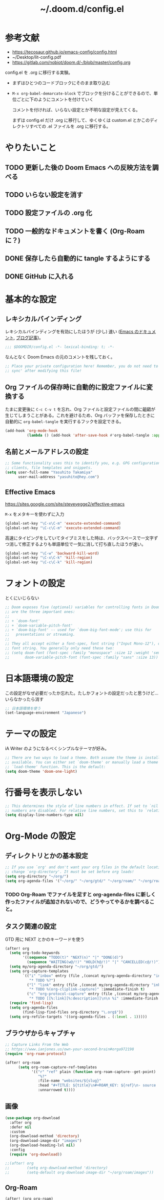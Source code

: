 #+TITLE: ~/.doom.d/config.el

* 参考文献
- https://tecosaur.github.io/emacs-config/config.html
- ~/Desktop/lit-config.pdf
- https://gitlab.com/nobiot/doom.d/-/blob/master/config.org

config.el を .org に移行する実験。

- まずはひとつのコードブロックにそのまま取り込む
- =M-x org-babel-demarcate-block= でブロックを分けることができるので、単位ごとに下のようにコメントを付けていく

  コメントを付ければ、いらない設定とか不明な設定が見えてくる。

  まずは config.el だけ .org に移行して、ゆくゆくは custom.el とかこのディレクトリすべての .el ファイルを .org に移行する。

* やりたいこと
** TODO 更新した後の Doom Emacs への反映方法を調べる
** TODO いらない設定を消す
** TODO 設定ファイルの .org 化
** TODO 一般的なドキュメントを書く (Org-Roam に？)
** DONE 保存したら自動的に tangle するようにする
** DONE GitHub に入れる

* 基本的な設定
** レキシカルバインディング
レキシカルバインディングを有効にしたほうが (少し) 速い ([[https://ayatakesi.github.io/lispref/25.1/html/Lexical-Binding.html][Emacs のドキュメント]], [[https://nullprogram.com/blog/2016/12/22/][ブログ記事]])。

#+begin_src emacs-lisp :tangle ./config.el
;;; $DOOMDIR/config.el -*- lexical-binding: t; -*-

#+end_src

なんとなく Doom Emacs の元のコメントを残しておく。
#+begin_src emacs-lisp :tangle ./config.el
;; Place your private configuration here! Remember, you do not need to run 'doom
;; sync' after modifying this file!
#+end_src

** Org ファイルの保存時に自動的に設定ファイルに変換する
たまに変更後に =C-c C-v t= を忘れ、Org ファイルと設定ファイルの間に齟齬が生じてしまうことがある。これを避けるため、Org バッファを保存したときに自動的に =org-babel-tangle= を実行するフックを設定できる。

#+begin_src emacs-lisp :tangle ./config.el
(add-hook 'org-mode-hook
          (lambda () (add-hook 'after-save-hook #'org-babel-tangle :append :local)))
#+end_src

** 名前とメールアドレスの設定
#+begin_src emacs-lisp :tangle ./config.el
;; Some functionality uses this to identify you, e.g. GPG configuration, email
;; clients, file templates and snippets.
(setq user-full-name "Yasuhito Takamiya"
      user-mail-address "yasuhito@hey.com")
#+end_src

** Effective Emacs
https://sites.google.com/site/steveyegge2/effective-emacs

=M-x= をメタキーを使わずに入力
#+begin_src emacs-lisp :tangle ./config.el
(global-set-key "\C-x\C-m" 'execute-extended-command)
(global-set-key "\C-c\C-m" 'execute-extended-command)
#+end_src

高速にタイピングをしていてタイプミスをした時は、バックスペースで一文字ずつ消して修正するよりも単語単位で一気に消して打ち直したほうが速い。
#+begin_src emacs-lisp :tangle ./config.el
(global-set-key "\C-w" 'backward-kill-word)
(global-set-key "\C-x\C-k" 'kill-region)
(global-set-key "\C-c\C-k" 'kill-region)
#+end_src

* フォントの設定
とくにいじらない
#+begin_src emacs-lisp :tangle ./config.el
;; Doom exposes five (optional) variables for controlling fonts in Doom. Here
;; are the three important ones:
;;
;; + `doom-font'
;; + `doom-variable-pitch-font'
;; + `doom-big-font' -- used for `doom-big-font-mode'; use this for
;;   presentations or streaming.
;;
;; They all accept either a font-spec, font string ("Input Mono-12"), or xlfd
;; font string. You generally only need these two:
;; (setq doom-font (font-spec :family "monospace" :size 12 :weight 'semi-light)
;;       doom-variable-pitch-font (font-spec :family "sans" :size 13))
#+end_src

* 日本語環境の設定
この設定がなぜ必要だったか忘れた。たしかフォントの設定だったと思うけど...
いらなかったら消す
#+begin_src emacs-lisp :tangle ./config.el
;; 日本語環境を使う
(set-language-environment "Japanese")
#+end_src

* テーマの設定
iA Writer のようになるべくシンプルなテーマが好み。
#+begin_src emacs-lisp :tangle ./config.el
;; There are two ways to load a theme. Both assume the theme is installed and
;; available. You can either set `doom-theme' or manually load a theme with the
;; `load-theme' function. This is the default:
(setq doom-theme 'doom-one-light)
#+end_src

* 行番号を表示しない
#+begin_src emacs-lisp :tangle ./config.el
;; This determines the style of line numbers in effect. If set to `nil', line
;; numbers are disabled. For relative line numbers, set this to `relative'.
(setq display-line-numbers-type nil)
#+end_src

* Org-Mode の設定
** ディレクトリとかの基本設定
#+begin_src emacs-lisp :tangle ./config.el
;; If you use `org' and don't want your org files in the default location below,
;; change `org-directory'. It must be set before org loads!
(setq org-directory "~/org/")
(setq org-agenda-files '("~/org/" "~/org/gtd/" "~/org/roam/" "~/org/roam/daily/"))
#+end_src

*** TODO Org-Roam でファイルを足すと org-agenda-files に新しく作ったファイルが追加されないので、どうやってやるかを調べること。

** タスク関連の設定
GTD 用に NEXT とかのキーワードを使う

#+begin_src emacs-lisp :tangle ./config.el
(after! org
  (setq org-todo-keywords
        '((sequence "TODO(t)" "NEXT(n)" "|" "DONE(d)")
          (sequence "WAITING(w@/!)" "HOLD(h@/!)" "|" "CANCELLED(c@/!)")))
  (setq my/org-agenda-directory "~/org/gtd/")
  (setq org-capture-templates
        `(("i" "inbox" entry (file ,(concat my/org-agenda-directory "inbox.org"))
           "* TODO %?")
          ("l" "link" entry (file ,(concat my/org-agenda-directory "inbox.org"))
           "* TODO %(org-cliplink-capture)" :immediate-finish t)
          ("c" "org-protocol-capture" entry (file ,(concat my/org-agenda-directory "inbox.org"))
           "* TODO [[%:link][%:description]]\n\n %i" :immediate-finish t)))
  (require 'find-lisp)
  (setq org-agenda-files
        (find-lisp-find-files org-directory "\.org$"))
  (setq org-refile-targets '((org-agenda-files . (:level . 1)))))
#+end_src

** ブラウザからキャプチャ
#+begin_src emacs-lisp :tangle ./config.el
;; Capture Links From the Web
;; https://www.ianjones.us/own-your-second-brain#orga972198
(require 'org-roam-protocol)

(after! org-roam
      (setq org-roam-capture-ref-templates
            '(("r" "ref" plain (function org-roam-capture--get-point)
               "%?"
               :file-name "websites/${slug}"
               :head "#+TITLE: ${title}\n#+ROAM_KEY: ${ref}\n- source :: ${ref}"
               :unnarrowed t))))
#+end_src

** 画像
#+begin_src emacs-lisp :tangle ./config.el
(use-package org-download
  :after org
  :defer nil
  :custom
  (org-download-method 'directory)
  (org-download-image-dir "images")
  (org-download-heading-lvl nil)
  :config
  (require 'org-download))

;;(after! org
;;        (setq org-download-method 'directory)
;;        (setq-default org-download-image-dir "~/org/roam/images"))
#+end_src

** Org-Roam
#+begin_src emacs-lisp :tangle ./config.el
(after! (org org-roam)
  (defun my/org-roam-export-all ()
    "Re-exports all Org-roam files to Hugo markdown."
    (interactive)
    (dolist (f (org-roam--list-all-files))
      (with-current-buffer (find-file f)
        (when (s-contains? "permanent notes" (buffer-string))
          (org-hugo-export-wim-to-md))))))
#+end_src

** Org-Mode から PDF
#+begin_src emacs-lisp :tangle ./config.el
(setq org-latex-pdf-process
      '("platex -shell-escape %f"
        "platex -shell-escape %f"
        "pbibtex %b"
        "platex -shell-escape %f"
        "platex -shell-escape %f"
        "dvipdfmx %b.dvi"))
#+end_src

** Deft: Org のノートを Notational Velocity のように検索
https://github.com/jrblevin/deft

#+begin_src emacs-lisp :tangle ./config.el
(use-package! deft
  :after org
  :config
  (setq deft-directory org-directory
        deft-recursive t
        deft-extensions '("org")
        deft-ignore-file-regexp "setup.org\\|anki.org"
        ;; Org ファイル中の #+title などをプレビューに表示しない
        ;; https://org-roam.discourse.group/t/configure-deft-title-stripping-to-hide-org-roam-template-headers/478
        deft-strip-summary-regexp "\\([\n ]\\|^#\\+[[:upper:][:lower:]_]+:.*$\\)"))
#+end_src

** Org で Anki カードを作る
Org-roam で書いたメモから [[https://github.com/louietan/anki-editor][louietan/anki-editor]] で Anki カードを生成する。

デッキは 1 つ
#+begin_src emacs-lisp :tangle ./config.el
;; Anki-editor
(setq my/anki-primary-deck "Mega")
#+end_src

=M-x anki-editor-push-notes= する時に =anki-editor-mode= マイナーモードが有効でないと、 =.org= に指定した画像が [[https://github.com/louietan/anki-editor/issues/30#issuecomment-450463083][Anki に同期されない]]。そこで、自動的に =anki-editor-mode= を有効にする。
#+begin_src emacs-lisp :tangle ./config.el
(add-hook 'org-mode-hook #'anki-editor-mode)
#+end_src

数式を表示するには、$\TeX$ を画像に変換させるのではなく MathJax を使う。
#+begin_src emacs-lisp :tangle ./config.el
(setq anki-editor-use-math-jax t)
#+end_src

キャプチャした Anki カードのデフォルトの保存先
#+begin_src emacs-lisp :tangle ./config.el
(setq org-my-anki-file (concat org-directory "anki.org"))
#+end_src

Anki カードのキャプチャ。basic と cloze が作れれば良い。
#+begin_src emacs-lisp :tangle ./config.el
(add-to-list 'org-capture-templates
             '("a" "Anki basic"
               entry
               (file+headline org-my-anki-file "Dispatch Shelf")
               (concat "* %<%H:%M>   %^g\n:PROPERTIES:\n:ANKI_NOTE_TYPE: Basic\n:ANKI_DECK: " my/anki-primary-deck "\n:END:\n** Front\n%?\n** Back\n%x\n")))
(add-to-list 'org-capture-templates
             '("A" "Anki cloze"
               entry
               (file+headline org-my-anki-file "Dispatch Shelf")
               (concat "* %<%H:%M>   %^g\n:PROPERTIES:\n:ANKI_NOTE_TYPE: Cloze\n:ANKI_DECK: " my/anki-primary-deck "\n:END:\n** Text\n%x\n** Extra\n")))
#+end_src

~require~ する
#+begin_src emacs-lisp :tangle ./config.el
(require 'anki-editor)
#+end_src

** Org で表に日本語が入っていたらズレるのを直す
#+begin_src emacs-lisp :tangle ./config.el
(add-hook 'org-mode-hook #'valign-mode)
#+end_src

* TypeScript
これ、結局いるのかいらないのか分からない。
#+begin_src emacs-lisp :tangle ./config.el
;; Typescript のインデントを 2 にする
;; https://github.com/hlissner/doom-emacs/issues/2860
(after! dtrt-indent
  (setq typescript-indent-level 2)
  (add-to-list 'dtrt-indent-hook-mapping-list '(typescript-mode javascript typescript-indent-level)))
#+end_src

* Doom Emacs 設定用マクロの説明
#+begin_src emacs-lisp :tangle ./config.el
;; Here are some additional functions/macros that could help you configure Doom:
;;
;; - `load!' for loading external *.el files relative to this one
;; - `use-package!' for configuring packages
;; - `after!' for running code after a package has loaded
;; - `add-load-path!' for adding directories to the `load-path', relative to
;;   this file. Emacs searches the `load-path' when you load packages with
;;   `require' or `use-package'.
;; - `map!' for binding new keys
;;
;; To get information about any of these functions/macros, move the cursor over
;; the highlighted symbol at press 'K' (non-evil users must press 'C-c c k').
;; This will open documentation for it, including demos of how they are used.
;;
;; You can also try 'gd' (or 'C-c c d') to jump to their definition and see how
;; they are implemented.
#+end_src
